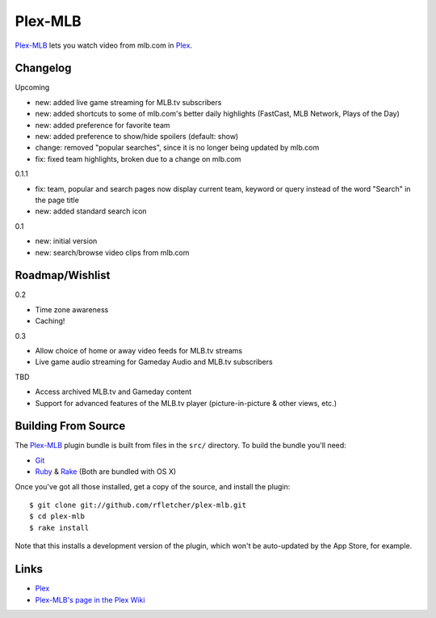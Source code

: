 ========
Plex-MLB
========

`Plex-MLB`_ lets you watch video from mlb.com in Plex_.

Changelog
=========

Upcoming

- new: added live game streaming for MLB.tv subscribers
- new: added shortcuts to some of mlb.com's better daily highlights (FastCast, MLB Network, Plays of the Day)
- new: added preference for favorite team
- new: added preference to show/hide spoilers (default: show)
- change: removed "popular searches", since it is no longer being updated by mlb.com
- fix: fixed team highlights, broken due to a change on mlb.com

0.1.1

- fix: team, popular and search pages now display current team, keyword or query instead of the word "Search" in the page title
- new: added standard search icon

0.1

- new: initial version
- new: search/browse video clips from mlb.com

Roadmap/Wishlist
================

0.2

- Time zone awareness
- Caching!

0.3

- Allow choice of home or away video feeds for MLB.tv streams
- Live game audio streaming for Gameday Audio and MLB.tv subscribers

TBD

- Access archived MLB.tv and Gameday content
- Support for advanced features of the MLB.tv player (picture-in-picture & other views, etc.)

Building From Source
====================
The `Plex-MLB`_ plugin bundle is built from files in the ``src/`` directory.
To build the bundle you'll need:

* Git_
* Ruby_ & Rake_ (Both are bundled with OS X)

Once you've got all those installed, get a copy of the source, and install the plugin::

    $ git clone git://github.com/rfletcher/plex-mlb.git
    $ cd plex-mlb
    $ rake install

Note that this installs a development version of the plugin, which won't be auto-updated by the App Store, for example.

Links
=====

- Plex_
- `Plex-MLB's page in the Plex Wiki`_

.. _Plex: http://plexapp.com/
.. _`Plex-MLB`: http://github.com/rfletcher/plex-mlb/
.. _`Plex-MLB's page in the Plex Wiki`: http://wiki.plexapp.com/index.php/MLB
.. _Git: http://git-scm.com/
.. _Ruby: http://www.ruby-lang.org/
.. _Rake: http://rake.rubyforge.org/
.. _RubyGems: http://rubygems.org/
.. _`libxml-ruby`: http://libxml.rubyforge.org/